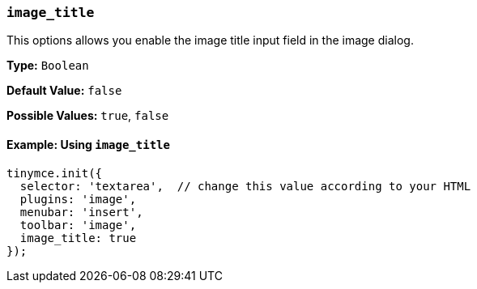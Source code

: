 === `image_title`

This options allows you enable the image title input field in the image dialog.

*Type:* `Boolean`

*Default Value:* `false`

*Possible Values:* `true`, `false`

==== Example: Using `image_title`

[source, js]
----
tinymce.init({
  selector: 'textarea',  // change this value according to your HTML
  plugins: 'image',
  menubar: 'insert',
  toolbar: 'image',
  image_title: true
});
----
